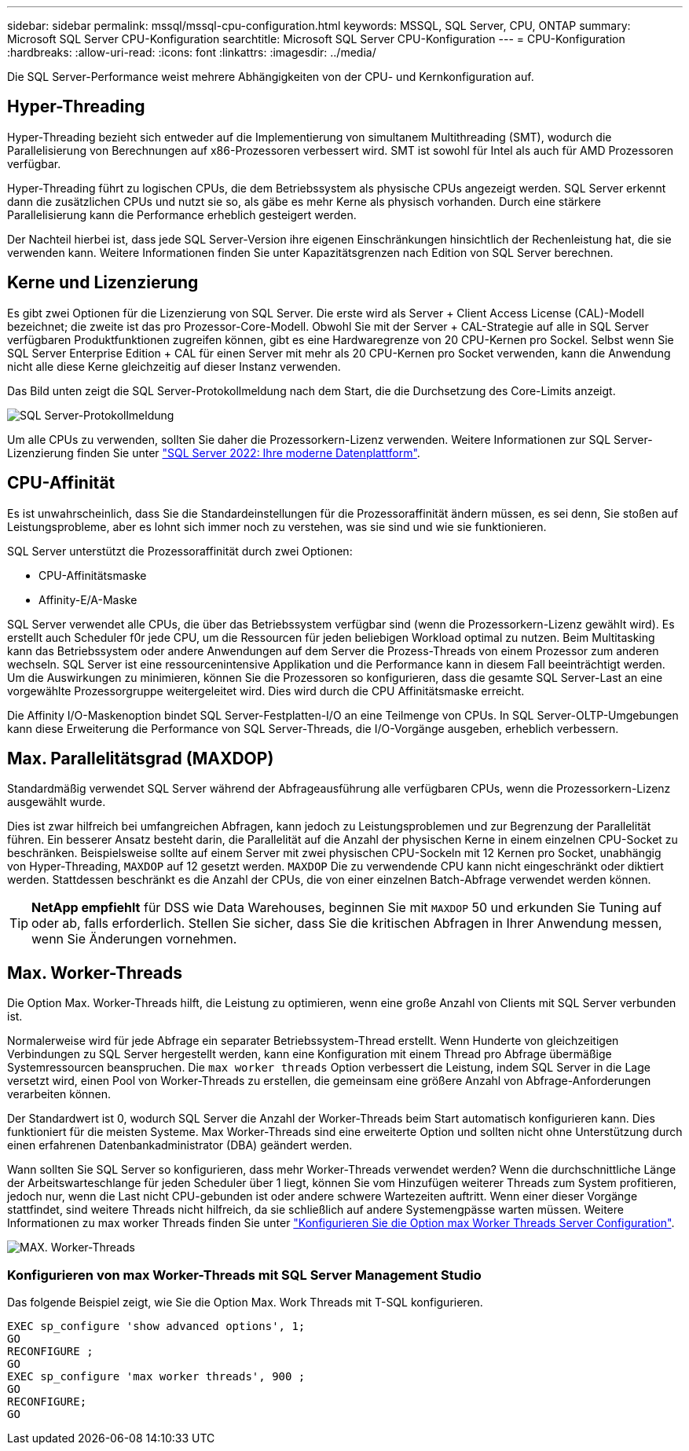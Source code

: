 ---
sidebar: sidebar 
permalink: mssql/mssql-cpu-configuration.html 
keywords: MSSQL, SQL Server, CPU, ONTAP 
summary: Microsoft SQL Server CPU-Konfiguration 
searchtitle: Microsoft SQL Server CPU-Konfiguration 
---
= CPU-Konfiguration
:hardbreaks:
:allow-uri-read: 
:icons: font
:linkattrs: 
:imagesdir: ../media/


[role="lead"]
Die SQL Server-Performance weist mehrere Abhängigkeiten von der CPU- und Kernkonfiguration auf.



== Hyper-Threading

Hyper-Threading bezieht sich entweder auf die Implementierung von simultanem Multithreading (SMT), wodurch die Parallelisierung von Berechnungen auf x86-Prozessoren verbessert wird. SMT ist sowohl für Intel als auch für AMD Prozessoren verfügbar.

Hyper-Threading führt zu logischen CPUs, die dem Betriebssystem als physische CPUs angezeigt werden. SQL Server erkennt dann die zusätzlichen CPUs und nutzt sie so, als gäbe es mehr Kerne als physisch vorhanden. Durch eine stärkere Parallelisierung kann die Performance erheblich gesteigert werden.

Der Nachteil hierbei ist, dass jede SQL Server-Version ihre eigenen Einschränkungen hinsichtlich der Rechenleistung hat, die sie verwenden kann. Weitere Informationen finden Sie unter Kapazitätsgrenzen nach Edition von SQL Server berechnen.



== Kerne und Lizenzierung

Es gibt zwei Optionen für die Lizenzierung von SQL Server. Die erste wird als Server + Client Access License (CAL)-Modell bezeichnet; die zweite ist das pro Prozessor-Core-Modell. Obwohl Sie mit der Server + CAL-Strategie auf alle in SQL Server verfügbaren Produktfunktionen zugreifen können, gibt es eine Hardwaregrenze von 20 CPU-Kernen pro Sockel. Selbst wenn Sie SQL Server Enterprise Edition + CAL für einen Server mit mehr als 20 CPU-Kernen pro Socket verwenden, kann die Anwendung nicht alle diese Kerne gleichzeitig auf dieser Instanz verwenden.

Das Bild unten zeigt die SQL Server-Protokollmeldung nach dem Start, die die Durchsetzung des Core-Limits anzeigt.

image:../media/mssql-hyperthreading.png["SQL Server-Protokollmeldung"]

Um alle CPUs zu verwenden, sollten Sie daher die Prozessorkern-Lizenz verwenden. Weitere Informationen zur SQL Server-Lizenzierung finden Sie unter link:https://www.microsoft.com/en-us/sql-server/sql-server-2022-comparison["SQL Server 2022: Ihre moderne Datenplattform"^].



== CPU-Affinität

Es ist unwahrscheinlich, dass Sie die Standardeinstellungen für die Prozessoraffinität ändern müssen, es sei denn, Sie stoßen auf Leistungsprobleme, aber es lohnt sich immer noch zu verstehen, was sie sind und wie sie funktionieren.

SQL Server unterstützt die Prozessoraffinität durch zwei Optionen:

* CPU-Affinitätsmaske
* Affinity-E/A-Maske


SQL Server verwendet alle CPUs, die über das Betriebssystem verfügbar sind (wenn die Prozessorkern-Lizenz gewählt wird). Es erstellt auch Scheduler f0r jede CPU, um die Ressourcen für jeden beliebigen Workload optimal zu nutzen. Beim Multitasking kann das Betriebssystem oder andere Anwendungen auf dem Server die Prozess-Threads von einem Prozessor zum anderen wechseln. SQL Server ist eine ressourcenintensive Applikation und die Performance kann in diesem Fall beeinträchtigt werden. Um die Auswirkungen zu minimieren, können Sie die Prozessoren so konfigurieren, dass die gesamte SQL Server-Last an eine vorgewählte Prozessorgruppe weitergeleitet wird. Dies wird durch die CPU Affinitätsmaske erreicht.

Die Affinity I/O-Maskenoption bindet SQL Server-Festplatten-I/O an eine Teilmenge von CPUs. In SQL Server-OLTP-Umgebungen kann diese Erweiterung die Performance von SQL Server-Threads, die I/O-Vorgänge ausgeben, erheblich verbessern.



== Max. Parallelitätsgrad (MAXDOP)

Standardmäßig verwendet SQL Server während der Abfrageausführung alle verfügbaren CPUs, wenn die Prozessorkern-Lizenz ausgewählt wurde.

Dies ist zwar hilfreich bei umfangreichen Abfragen, kann jedoch zu Leistungsproblemen und zur Begrenzung der Parallelität führen. Ein besserer Ansatz besteht darin, die Parallelität auf die Anzahl der physischen Kerne in einem einzelnen CPU-Socket zu beschränken. Beispielsweise sollte auf einem Server mit zwei physischen CPU-Sockeln mit 12 Kernen pro Socket, unabhängig von Hyper-Threading, `MAXDOP` auf 12 gesetzt werden. `MAXDOP` Die zu verwendende CPU kann nicht eingeschränkt oder diktiert werden. Stattdessen beschränkt es die Anzahl der CPUs, die von einer einzelnen Batch-Abfrage verwendet werden können.


TIP: *NetApp empfiehlt* für DSS wie Data Warehouses, beginnen Sie mit `MAXDOP` 50 und erkunden Sie Tuning auf oder ab, falls erforderlich. Stellen Sie sicher, dass Sie die kritischen Abfragen in Ihrer Anwendung messen, wenn Sie Änderungen vornehmen.



== Max. Worker-Threads

Die Option Max. Worker-Threads hilft, die Leistung zu optimieren, wenn eine große Anzahl von Clients mit SQL Server verbunden ist.

Normalerweise wird für jede Abfrage ein separater Betriebssystem-Thread erstellt. Wenn Hunderte von gleichzeitigen Verbindungen zu SQL Server hergestellt werden, kann eine Konfiguration mit einem Thread pro Abfrage übermäßige Systemressourcen beanspruchen. Die `max worker threads` Option verbessert die Leistung, indem SQL Server in die Lage versetzt wird, einen Pool von Worker-Threads zu erstellen, die gemeinsam eine größere Anzahl von Abfrage-Anforderungen verarbeiten können.

Der Standardwert ist 0, wodurch SQL Server die Anzahl der Worker-Threads beim Start automatisch konfigurieren kann. Dies funktioniert für die meisten Systeme. Max Worker-Threads sind eine erweiterte Option und sollten nicht ohne Unterstützung durch einen erfahrenen Datenbankadministrator (DBA) geändert werden.

Wann sollten Sie SQL Server so konfigurieren, dass mehr Worker-Threads verwendet werden? Wenn die durchschnittliche Länge der Arbeitswarteschlange für jeden Scheduler über 1 liegt, können Sie vom Hinzufügen weiterer Threads zum System profitieren, jedoch nur, wenn die Last nicht CPU-gebunden ist oder andere schwere Wartezeiten auftritt. Wenn einer dieser Vorgänge stattfindet, sind weitere Threads nicht hilfreich, da sie schließlich auf andere Systemengpässe warten müssen. Weitere Informationen zu max worker Threads finden Sie unter link:https://learn.microsoft.com/en-us/sql/database-engine/configure-windows/configure-the-max-worker-threads-server-configuration-option?view=sql-server-ver16&redirectedfrom=MSDN["Konfigurieren Sie die Option max Worker Threads Server Configuration"^].

image:../media/mssql-max-worker-threads.png["MAX. Worker-Threads"]



=== Konfigurieren von max Worker-Threads mit SQL Server Management Studio

Das folgende Beispiel zeigt, wie Sie die Option Max. Work Threads mit T-SQL konfigurieren.

....
EXEC sp_configure 'show advanced options', 1;
GO
RECONFIGURE ;
GO
EXEC sp_configure 'max worker threads', 900 ;
GO
RECONFIGURE;
GO
....